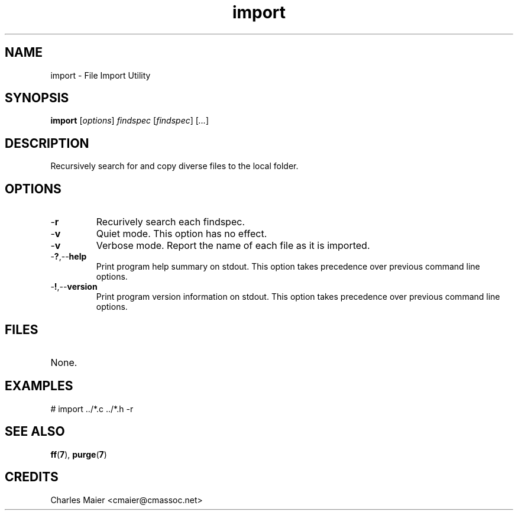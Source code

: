 .TH import 7 "December 2012" "plc-utils-2.1.3" "Qualcomm Atheros Powerline Toolkit"

.SH NAME
import - File Import Utility

.SH SYNOPSIS
.BR import
.RI [ options ]
.IR findspec
.RI [ findspec ]  
.RI [ ... ]

.SH DESCRIPTION
.PP
Recursively search for and copy diverse files to the local folder.

.SH OPTIONS

.TP
.RB - r
Recurively search each findspec.

.TP
.RB - v
Quiet mode.
This option has no effect.

.TP
.RB - v
Verbose mode.
Report the name of each file as it is imported.

.TP
.RB - ? ,-- help
Print program help summary on stdout.
This option takes precedence over previous command line options.

.TP
.RB - ! ,-- version
Print program version information on stdout.
This option takes precedence over previous command line options.

.SH FILES

.TP 
None.

.SH EXAMPLES
.PP
   # import ../*.c ../*.h -r

.SH SEE ALSO
.IR 
.BR ff ( 7 ),
.BR purge ( 7 )

.SH CREDITS
 Charles Maier <cmaier@cmassoc.net>
